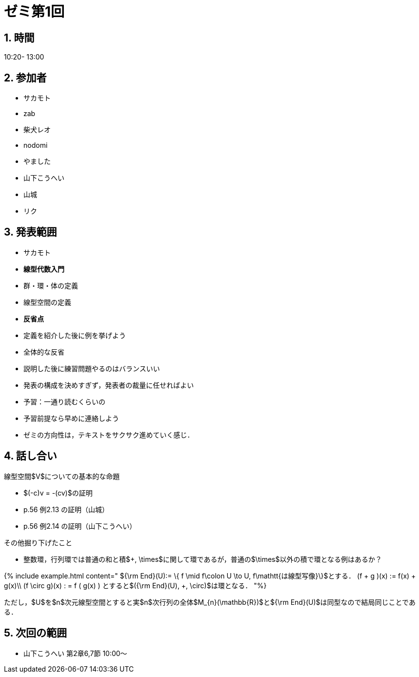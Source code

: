 = ゼミ第1回
:page-author: shiba
:page-layout: post
:page-categories:  [ "Linear_Algebra_2021"]
:page-tags: ["議事録"]
:page-image: assets/images/Linear_Algebra.png
:page-permalink: Linear_Algebra_2021/seminar-01
:sectnums:
:sectnumlevels: 2
:dummy: {counter2:section:0}



## 時間

10:20- 13:00

## 参加者

- サカモト
- zab
- 柴犬レオ
- nodomi
- やました
- 山下こうへい
- 山城
- リク

## 発表範囲

- サカモト
    - **線型代数入門**

        - 群・環・体の定義
        - 線型空間の定義

    - **反省点**
        - 定義を紹介した後に例を挙げよう
        
    
- 全体的な反省
    - 説明した後に練習問題やるのはバランスいい
    - 発表の構成を決めすぎず，発表者の裁量に任せればよい
    - 予習：一通り読むくらいの
    - 予習前提なら早めに連絡しよう
    - ゼミの方向性は，テキストをサクサク進めていく感じ．

## 話し合い

線型空間$V$についての基本的な命題

- $(-c)v = -(cv)$の証明 
- p.56 例2.13 の証明（山城）
- p.56 例2.14 の証明（山下こうへい）

その他掘り下げたこと

  - 整数環，行列環では普通の和と積$+, \times$に関して環であるが，普通の$\times$以外の積で環となる例はあるか？

{% include example.html content="
${\rm End}(U):= \{ f \mid f\colon U \to U, f\mathtt{は線型写像}\}$とする．
$$
(f + g )(x) := f(x) + g(x)\\
(f \circ g)(x) : = f ( g(x) )
$$
とすると$({\rm End}(U), +, \circ)$は環となる．
"%}

ただし，$U$を$n$次元線型空間とすると実$n$次行列の全体$M_{n}(\mathbb{R})$と${\rm End}(U)$は同型なので結局同じことである．


## 次回の範囲

- 山下こうへい
    第2章6,7節
    10:00～
